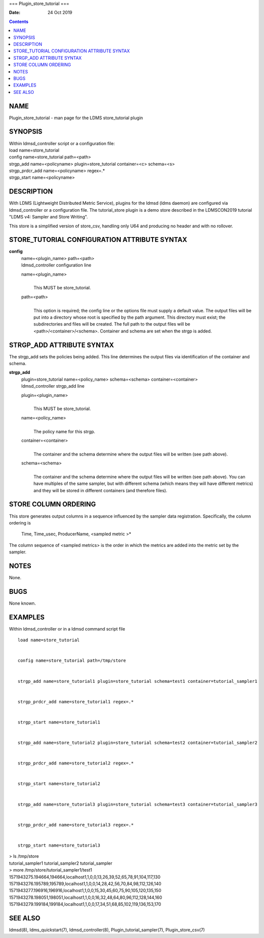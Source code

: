 ===
Plugin_store_tutorial
===

:Date: 24 Oct 2019

.. contents::
   :depth: 3
..

NAME
====

Plugin_store_tutorial - man page for the LDMS store_tutorial plugin

SYNOPSIS
========

| Within ldmsd_controller script or a configuration file:
| load name=store_tutorial
| config name=store_tutorial path=<path>
| strgp_add name=<policyname> plugin=store_tutorial container=<c>
  schema=<s>
| strgp_prdcr_add name=<policyname> regex=.\*
| strgp_start name=<policyname>

DESCRIPTION
===========

With LDMS (Lightweight Distributed Metric Service), plugins for the
ldmsd (ldms daemon) are configured via ldmsd_controller or a
configuration file. The tutorial_store plugin is a demo store described
in the LDMSCON2019 tutorial "LDMS v4: Sampler and Store Writing".

This store is a simplified version of store_csv, handling only U64 and
producing no header and with no rollover.

STORE_TUTORIAL CONFIGURATION ATTRIBUTE SYNTAX
=============================================

**config**
   | name=<plugin_name> path=<path>
   | ldmsd_controller configuration line

   name=<plugin_name>
      | 
      | This MUST be store_tutorial.

   path=<path>
      | 
      | This option is required; the config line or the options file
        must supply a default value. The output files will be put into a
        directory whose root is specified by the path argument. This
        directory must exist; the subdirectories and files will be
        created. The full path to the output files will be
        <path>/<container>/<schema>. Container and schema are set when
        the strgp is added.

STRGP_ADD ATTRIBUTE SYNTAX
==========================

The strgp_add sets the policies being added. This line determines the
output files via identification of the container and schema.

**strgp_add**
   | plugin=store_tutorial name=<policy_name> schema=<schema>
     container=<container>
   | ldmsd_controller strgp_add line

   plugin=<plugin_name>
      | 
      | This MUST be store_tutorial.

   name=<policy_name>
      | 
      | The policy name for this strgp.

   container=<container>
      | 
      | The container and the schema determine where the output files
        will be written (see path above).

   schema=<schema>
      | 
      | The container and the schema determine where the output files
        will be written (see path above). You can have multiples of the
        same sampler, but with different schema (which means they will
        have different metrics) and they will be stored in different
        containers (and therefore files).

STORE COLUMN ORDERING
=====================

This store generates output columns in a sequence influenced by the
sampler data registration. Specifically, the column ordering is

   Time, Time_usec, ProducerName, <sampled metric >\*

The column sequence of <sampled metrics> is the order in which the
metrics are added into the metric set by the sampler.

NOTES
=====

None.

BUGS
====

None known.

EXAMPLES
========

Within ldmsd_controller or in a ldmsd command script file

::

   load name=store_tutorial


   config name=store_tutorial path=/tmp/store


   strgp_add name=store_tutorial1 plugin=store_tutorial schema=test1 container=tutorial_sampler1


   strgp_prdcr_add name=store_tutorial1 regex=.*


   strgp_start name=store_tutorial1


   strgp_add name=store_tutorial2 plugin=store_tutorial schema=test2 container=tutorial_sampler2


   strgp_prdcr_add name=store_tutorial2 regex=.*


   strgp_start name=store_tutorial2


   strgp_add name=store_tutorial3 plugin=store_tutorial schema=test3 container=tutorial_sampler3


   strgp_prdcr_add name=store_tutorial3 regex=.*


   strgp_start name=store_tutorial3

| > ls /tmp/store
| tutorial_sampler1 tutorial_sampler2 tutorial_sampler
| > more /tmp/store/tutorial_sampler1/test1
| 1571943275.194664,194664,localhost1,1,0,0,13,26,39,52,65,78,91,104,117,130
| 1571943276.195789,195789,localhost1,1,0,0,14,28,42,56,70,84,98,112,126,140
| 1571943277.196916,196916,localhost1,1,0,0,15,30,45,60,75,90,105,120,135,150
| 1571943278.198051,198051,localhost1,1,0,0,16,32,48,64,80,96,112,128,144,160
| 1571943279.199184,199184,localhost1,1,0,0,17,34,51,68,85,102,119,136,153,170

SEE ALSO
========

ldmsd(8), ldms_quickstart(7), ldmsd_controller(8),
Plugin_tutorial_sampler(7), Plugin_store_csv(7)

